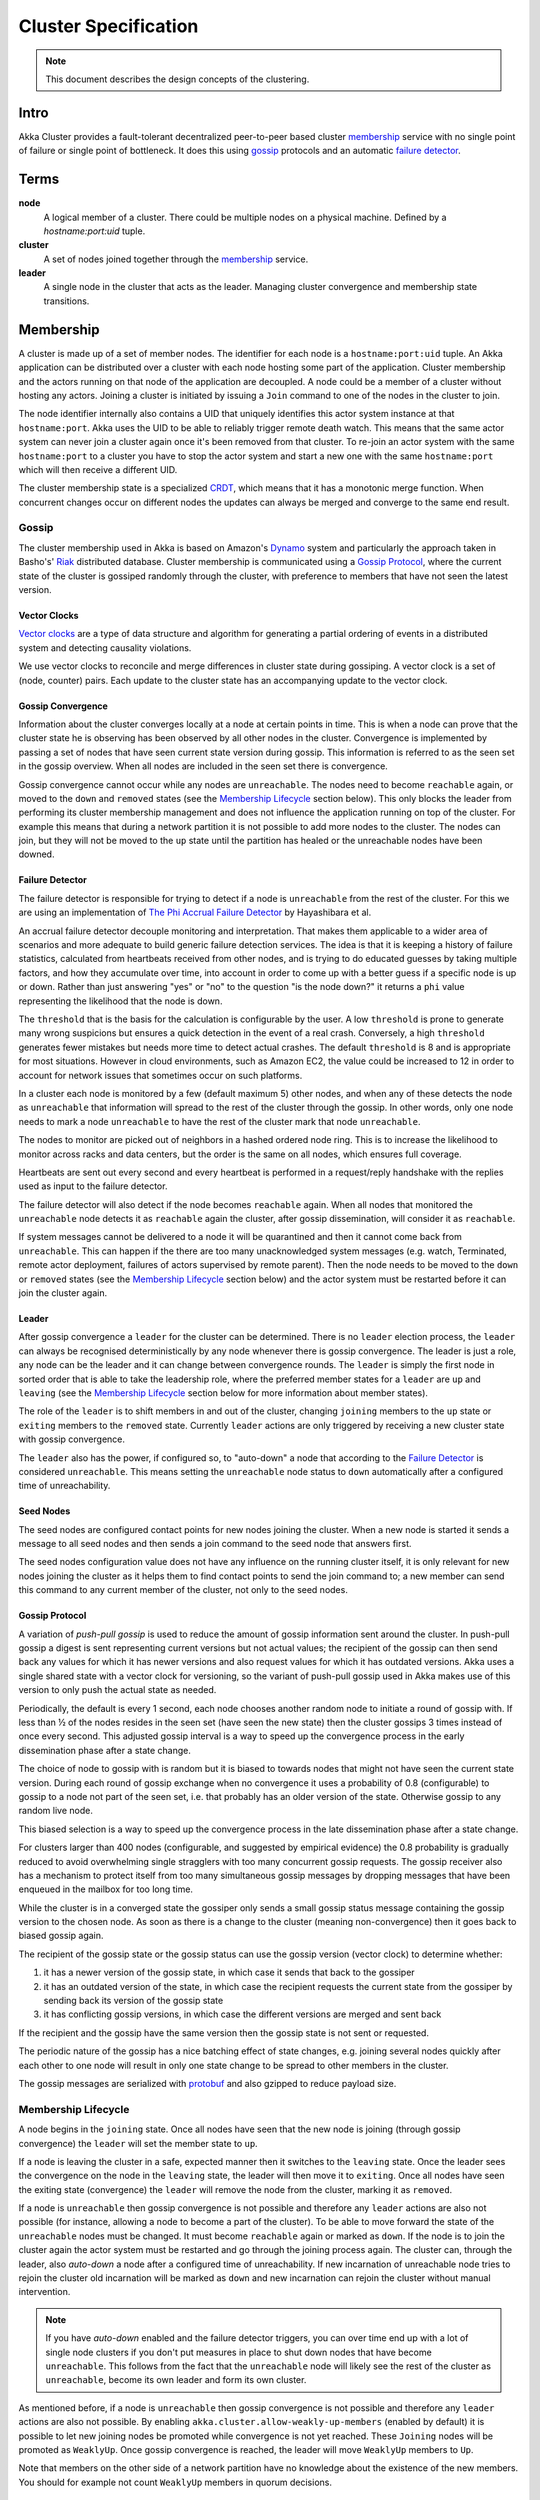 .. _cluster:

#####################
Cluster Specification
#####################

.. note:: This document describes the design concepts of the clustering.

Intro
=====

Akka Cluster provides a fault-tolerant decentralized peer-to-peer based cluster
`membership`_ service with no single point of failure or single point of bottleneck.
It does this using `gossip`_ protocols and an automatic `failure detector`_.


Terms
=====

**node**
  A logical member of a cluster. There could be multiple nodes on a physical
  machine. Defined by a `hostname:port:uid` tuple.

**cluster**
  A set of nodes joined together through the `membership`_ service.

**leader**
  A single node in the cluster that acts as the leader. Managing cluster convergence
  and membership state transitions.


Membership
==========

A cluster is made up of a set of member nodes. The identifier for each node is a
``hostname:port:uid`` tuple. An Akka application can be distributed over a cluster with
each node hosting some part of the application. Cluster membership and the actors running
on that node of the application are decoupled. A node could be a member of a
cluster without hosting any actors. Joining a cluster is initiated
by issuing a ``Join`` command to one of the nodes in the cluster to join.

The node identifier internally also contains a UID that uniquely identifies this
actor system instance at that ``hostname:port``. Akka uses the UID to be able to
reliably trigger remote death watch. This means that the same actor system can never
join a cluster again once it's been removed from that cluster. To re-join an actor
system with the same ``hostname:port`` to a cluster you have to stop the actor system
and start a new one with the same ``hostname:port`` which will then receive a different
UID.

The cluster membership state is a specialized `CRDT`_, which means that it has a monotonic
merge function. When concurrent changes occur on different nodes the updates can always be
merged and converge to the same end result.

.. _CRDT: http://hal.upmc.fr/docs/00/55/55/88/PDF/techreport.pdf

Gossip
------

The cluster membership used in Akka is based on Amazon's `Dynamo`_ system and
particularly the approach taken in Basho's' `Riak`_ distributed database.
Cluster membership is communicated using a `Gossip Protocol`_, where the current
state of the cluster is gossiped randomly through the cluster, with preference to
members that have not seen the latest version.

.. _Gossip Protocol: http://en.wikipedia.org/wiki/Gossip_protocol
.. _Dynamo: http://www.allthingsdistributed.com/files/amazon-dynamo-sosp2007.pdf
.. _Riak: http://basho.com/technology/architecture/


Vector Clocks
^^^^^^^^^^^^^

`Vector clocks`_ are a type of data structure and algorithm for generating a partial
ordering of events in a distributed system and detecting causality violations.

We use vector clocks to reconcile and merge differences in cluster state
during gossiping. A vector clock is a set of (node, counter) pairs. Each update
to the cluster state has an accompanying update to the vector clock.

.. _Vector Clocks: http://en.wikipedia.org/wiki/Vector_clock


Gossip Convergence
^^^^^^^^^^^^^^^^^^

Information about the cluster converges locally at a node at certain points in time.
This is when a node can prove that the cluster state he is observing has been observed
by all other nodes in the cluster. Convergence is implemented by passing a set of nodes
that have seen current state version during gossip. This information is referred to as the
seen set in the gossip overview. When all nodes are included in the seen set there is
convergence.

Gossip convergence cannot occur while any nodes are ``unreachable``. The nodes need
to become ``reachable`` again, or moved to the ``down`` and ``removed`` states
(see the `Membership Lifecycle`_ section below). This only blocks the leader
from performing its cluster membership management and does not influence the application
running on top of the cluster. For example this means that during a network partition
it is not possible to add more nodes to the cluster. The nodes can join, but they
will not be moved to the ``up`` state until the partition has healed or the unreachable
nodes have been downed.


Failure Detector
^^^^^^^^^^^^^^^^

The failure detector is responsible for trying to detect if a node is
``unreachable`` from the rest of the cluster. For this we are using an
implementation of `The Phi Accrual Failure Detector`_ by Hayashibara et al.

An accrual failure detector decouple monitoring and interpretation. That makes
them applicable to a wider area of scenarios and more adequate to build generic
failure detection services. The idea is that it is keeping a history of failure
statistics, calculated from heartbeats received from other nodes, and is
trying to do educated guesses by taking multiple factors, and how they
accumulate over time, into account in order to come up with a better guess if a
specific node is up or down. Rather than just answering "yes" or "no" to the
question "is the node down?" it returns a ``phi`` value representing the
likelihood that the node is down.

The ``threshold`` that is the basis for the calculation is configurable by the
user. A low ``threshold`` is prone to generate many wrong suspicions but ensures
a quick detection in the event of a real crash. Conversely, a high ``threshold``
generates fewer mistakes but needs more time to detect actual crashes. The
default ``threshold`` is 8 and is appropriate for most situations. However in
cloud environments, such as Amazon EC2, the value could be increased to 12 in
order to account for network issues that sometimes occur on such platforms.

In a cluster each node is monitored by a few (default maximum 5) other nodes, and when
any of these detects the node as ``unreachable`` that information will spread to
the rest of the cluster through the gossip. In other words, only one node needs to
mark a node ``unreachable`` to have the rest of the cluster mark that node ``unreachable``.

The nodes to monitor are picked out of neighbors in a hashed ordered node ring.
This is to increase the likelihood to monitor across racks and data centers, but the order
is the same on all nodes, which ensures full coverage.

Heartbeats are sent out every second and every heartbeat is performed in a request/reply
handshake with the replies used as input to the failure detector.

The failure detector will also detect if the node becomes ``reachable`` again. When
all nodes that monitored the ``unreachable`` node detects it as ``reachable`` again
the cluster, after gossip dissemination, will consider it as ``reachable``.

If system messages cannot be delivered to a node it will be quarantined and then it
cannot come back from ``unreachable``. This can happen if the there are too many
unacknowledged system messages (e.g. watch, Terminated, remote actor deployment,
failures of actors supervised by remote parent). Then the node needs to be moved
to the ``down`` or ``removed`` states (see the `Membership Lifecycle`_ section below)
and the actor system must be restarted before it can join the cluster again.

.. _The Phi Accrual Failure Detector: http://www.jaist.ac.jp/~defago/files/pdf/IS_RR_2004_010.pdf


Leader
^^^^^^

After gossip convergence a ``leader`` for the cluster can be determined. There is no
``leader`` election process, the ``leader`` can always be recognised deterministically
by any node whenever there is gossip convergence. The leader is just a role, any node
can be the leader and it can change between convergence rounds.
The ``leader`` is simply the first node in sorted order that is able to take the leadership role,
where the preferred member states for a ``leader`` are ``up`` and ``leaving``
(see the `Membership Lifecycle`_ section below for more  information about member states).

The role of the ``leader`` is to shift members in and out of the cluster, changing
``joining`` members to the ``up`` state or ``exiting`` members to the ``removed``
state. Currently ``leader`` actions are only triggered by receiving a new cluster
state with gossip convergence.

The ``leader`` also has the power, if configured so, to "auto-down" a node that
according to the `Failure Detector`_ is considered ``unreachable``. This means setting
the ``unreachable`` node status to ``down`` automatically after a configured time
of unreachability.


Seed Nodes
^^^^^^^^^^

The seed nodes are configured contact points for new nodes joining the cluster.
When a new node is started it sends a message to all seed nodes and then sends
a join command to the seed node that answers first.

The seed nodes configuration value does not have any influence on the running
cluster itself, it is only relevant for new nodes joining the cluster as it
helps them to find contact points to send the join command to; a new member
can send this command to any current member of the cluster, not only to the seed nodes.


Gossip Protocol
^^^^^^^^^^^^^^^

A variation of *push-pull gossip* is used to reduce the amount of gossip
information sent around the cluster. In push-pull gossip a digest is sent
representing current versions but not actual values; the recipient of the gossip
can then send back any values for which it has newer versions and also request
values for which it has outdated versions. Akka uses a single shared state with
a vector clock for versioning, so the variant of push-pull gossip used in Akka
makes use of this version to only push the actual state as needed.

Periodically, the default is every 1 second, each node chooses another random
node to initiate a round of gossip with. If less than ½ of the nodes resides in the
seen set (have seen the new state) then the cluster gossips 3 times instead of once
every second. This adjusted gossip interval is a way to speed up the convergence process
in the early dissemination phase after a state change.

The choice of node to gossip with is random but it is biased to towards nodes that
might not have seen the current state version. During each round of gossip exchange when
no convergence it uses a probability of 0.8 (configurable) to gossip to a node not
part of the seen set, i.e. that probably has an older version of the state. Otherwise
gossip to any random live node.

This biased selection is a way to speed up the convergence process in the late dissemination
phase after a state change.

For clusters larger than 400 nodes (configurable, and suggested by empirical evidence)
the 0.8 probability is gradually reduced to avoid overwhelming single stragglers with
too many concurrent gossip requests. The gossip receiver also has a mechanism to
protect itself from too many simultaneous gossip messages by dropping messages that
have been enqueued in the mailbox for too long time.

While the cluster is in a converged state the gossiper only sends a small gossip status message containing the gossip
version to the chosen node. As soon as there is a change to the cluster (meaning non-convergence)
then it goes back to biased gossip again.

The recipient of the gossip state or the gossip status can use the gossip version
(vector clock) to determine whether:

#. it has a newer version of the gossip state, in which case it sends that back
   to the gossiper

#. it has an outdated version of the state, in which case the recipient requests
   the current state from the gossiper by sending back its version of the gossip state

#. it has conflicting gossip versions, in which case the different versions are merged
   and sent back

If the recipient and the gossip have the same version then the gossip state is
not sent or requested.

The periodic nature of the gossip has a nice batching effect of state changes,
e.g. joining several nodes quickly after each other to one node will result in only
one state change to be spread to other members in the cluster.

The gossip messages are serialized with `protobuf`_ and also gzipped to reduce payload
size.

.. _protobuf: https://code.google.com/p/protobuf/

Membership Lifecycle
--------------------

A node begins in the ``joining`` state. Once all nodes have seen that the new
node is joining (through gossip convergence) the ``leader`` will set the member
state to ``up``.

If a node is leaving the cluster in a safe, expected manner then it switches to
the ``leaving`` state. Once the leader sees the convergence on the node in the
``leaving`` state, the leader will then move it to ``exiting``.  Once all nodes
have seen the exiting state (convergence) the ``leader`` will remove the node
from the cluster, marking it as ``removed``.

If a node is ``unreachable`` then gossip convergence is not possible and therefore
any ``leader`` actions are also not possible (for instance, allowing a node to
become a part of the cluster). To be able to move forward the state of the
``unreachable`` nodes must be changed. It must become ``reachable`` again or marked
as ``down``. If the node is to join the cluster again the actor system must be
restarted and go through the joining process again. The cluster can, through the
leader, also *auto-down* a node after a configured time of unreachability. If new
incarnation of unreachable node tries to rejoin the cluster old incarnation will be 
marked as ``down`` and new incarnation can rejoin the cluster without manual intervention. 

.. note:: If you have *auto-down* enabled and the failure detector triggers, you
   can over time end up with a lot of single node clusters if you don't put
   measures in place to shut down nodes that have become ``unreachable``. This
   follows from the fact that the ``unreachable`` node will likely see the rest of
   the cluster as ``unreachable``, become its own leader and form its own cluster.

As mentioned before, if a node is ``unreachable`` then gossip convergence is not
possible and therefore any ``leader`` actions are also not possible. By enabling
``akka.cluster.allow-weakly-up-members`` (enabled by default) it is possible to 
let new joining nodes be promoted while convergence is not yet reached. These 
``Joining`` nodes will be promoted as ``WeaklyUp``. Once gossip convergence is 
reached, the leader will move ``WeaklyUp`` members to ``Up``.

Note that members on the other side of a network partition have no knowledge about 
the existence of the new members. You should for example not count ``WeaklyUp`` 
members in quorum decisions.

State Diagram for the Member States (``akka.cluster.allow-weakly-up-members=off``)
^^^^^^^^^^^^^^^^^^^^^^^^^^^^^^^^^^^^^^^^^^^^^^^^^^^^^^^^^^^^^^^^^^^^^^^^^^^^^^^^^^

.. image:: ../images/member-states.png

State Diagram for the Member States (``akka.cluster.allow-weakly-up-members=on``)
^^^^^^^^^^^^^^^^^^^^^^^^^^^^^^^^^^^^^^^^^^^^^^^^^^^^^^^^^^^^^^^^^^^^^^^^^^^^^^^^^

.. image:: ../images/member-states-weakly-up.png

Member States
^^^^^^^^^^^^^

- **joining**
    transient state when joining a cluster

- **weakly up**
    transient state while network split (only if ``akka.cluster.allow-weakly-up-members=on``)

- **up**
    normal operating state

- **leaving** / **exiting**
    states during graceful removal

- **down**
    marked as down (no longer part of cluster decisions)

- **removed**
    tombstone state (no longer a member)


User Actions
^^^^^^^^^^^^

- **join**
    join a single node to a cluster - can be explicit or automatic on
    startup if a node to join have been specified in the configuration

- **leave**
    tell a node to leave the cluster gracefully

- **down**
    mark a node as down


Leader Actions
^^^^^^^^^^^^^^

The ``leader`` has the following duties:

- shifting members in and out of the cluster

  - joining -> up

  - exiting -> removed


Failure Detection and Unreachability
^^^^^^^^^^^^^^^^^^^^^^^^^^^^^^^^^^^^

- fd*
    the failure detector of one of the monitoring nodes has triggered
    causing the monitored node to be marked as unreachable

- unreachable*
    unreachable is not a real member states but more of a flag in addition
    to the state signaling that the cluster is unable to talk to this node,
    after being unreachable the failure detector may detect it as reachable
    again and thereby remove the flag
